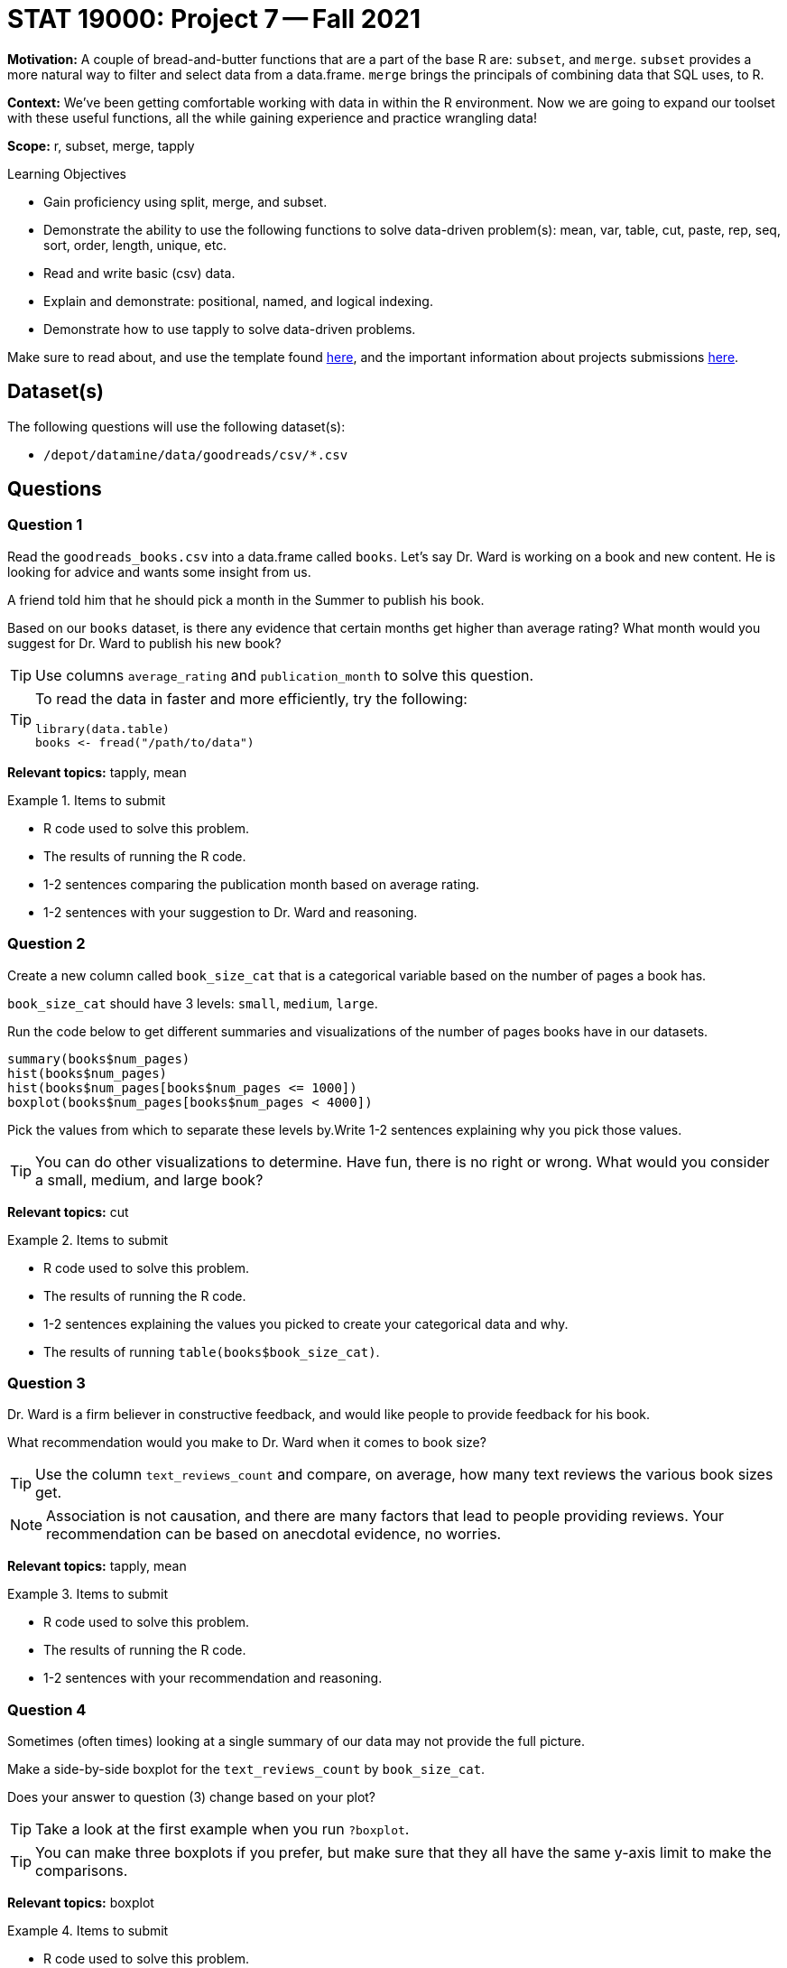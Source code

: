 = STAT 19000: Project 7 -- Fall 2021

**Motivation:** A couple of bread-and-butter functions that are a part of the base R are: `subset`, and `merge`. `subset` provides a more natural way to filter and select data from a data.frame. `merge` brings the principals of combining data that SQL uses, to R.

**Context:** We've been getting comfortable working with data in within the R environment. Now we are going to expand our toolset with these useful functions, all the while gaining experience and practice wrangling data!

**Scope:** r, subset, merge, tapply

.Learning Objectives
****
- Gain proficiency using split, merge, and subset.
- Demonstrate the ability to use the following functions to solve data-driven problem(s): mean, var, table, cut, paste, rep, seq, sort, order, length, unique, etc.
- Read and write basic (csv) data.
- Explain and demonstrate: positional, named, and logical indexing.
- Demonstrate how to use tapply to solve data-driven problems.
****

Make sure to read about, and use the template found xref:templates.adoc[here], and the important information about projects submissions xref:submissions.adoc[here].

== Dataset(s)

The following questions will use the following dataset(s):

- `/depot/datamine/data/goodreads/csv/*.csv`

== Questions

=== Question 1

Read the `goodreads_books.csv` into a data.frame called `books`. Let's say Dr. Ward is working on a book and new content. He is looking for advice and wants some insight from us.

A friend told him that he should pick a month in the Summer to publish his book.

Based on our `books` dataset, is there any evidence that certain months get higher than average rating? What month would you suggest for Dr. Ward to publish his new book?

[TIP]
====
Use columns `average_rating` and `publication_month` to solve this question.
====

[TIP]
====
To read the data in faster and more efficiently, try the following:

[source,r]
----
library(data.table)
books <- fread("/path/to/data")
----
====

**Relevant topics:** tapply, mean

.Items to submit
====
- R code used to solve this problem.
- The results of running the R code.
- 1-2 sentences comparing the publication month based on average rating.
- 1-2 sentences with your suggestion to Dr. Ward and reasoning.
====

=== Question 2

Create a new column called `book_size_cat` that is a categorical variable based on the number of pages a book has.

`book_size_cat` should have 3 levels: `small`, `medium`, `large`. 

Run the code below to get different summaries and visualizations of the number of pages books have in our datasets. 

[source,r]
----
summary(books$num_pages)
hist(books$num_pages)
hist(books$num_pages[books$num_pages <= 1000])
boxplot(books$num_pages[books$num_pages < 4000])
----

Pick the values from which to separate these levels by.Write 1-2 sentences explaining why you pick those values.

[TIP]
====
You can do other visualizations to determine. Have fun, there is no right or wrong. What would you consider a small, medium, and large book?
====

**Relevant topics:** cut

.Items to submit
====
- R code used to solve this problem.
- The results of running the R code.
- 1-2 sentences explaining the values you picked to create your categorical data and why.
- The results of running `table(books$book_size_cat)`.
====

=== Question 3

Dr. Ward is a firm believer in constructive feedback, and would like people to provide feedback for his book.

What recommendation would you make to Dr. Ward when it comes to book size?

[TIP]
====
Use the column `text_reviews_count` and compare, on average, how many text reviews the various book sizes get.
====

[NOTE]
====
Association is not causation, and there are many factors that lead to people providing reviews. Your recommendation can be based on anecdotal evidence, no worries.
====

**Relevant topics:** tapply, mean

.Items to submit
====
- R code used to solve this problem.
- The results of running the R code.
- 1-2 sentences with your recommendation and reasoning.
====

=== Question 4

Sometimes (often times) looking at a single summary of our data may not provide the full picture.

Make a side-by-side boxplot for the `text_reviews_count` by `book_size_cat`.

Does your answer to question (3) change based on your plot?

[TIP]
====
Take a look at the first example when you run `?boxplot`.
====

[TIP]
====
You can make three boxplots if you prefer, but make sure that they all have the same y-axis limit to make the comparisons.
====

**Relevant topics:** boxplot

.Items to submit
====
- R code used to solve this problem.
- The results of running the R code.
- 1-2 sentences with your recommendation and reasoning.
====

=== Question 5

Repeat question (4), this time, use the `subset` function to reduce your data to books with a `text_reviews_count` less than 200. How does this change your plot? Is it a little easier to read?

.Items to submit
====
- R code used to solve this problem.
- The results of running the R code.
- 1-2 sentences with your recommendation and reasoning.
====

=== Question 6

Read the `goodreads_book_authors.csv` into a new data.frame called `authors`.

Use the `merge` function to combine the `books` data.frame with the `authors` data.frame. Call your new data.frame `books_authors`.

Now, use the `subset` function to create get a subset of your data for your favorite authors. Include at least 5 authors that appear in the dataset.

Redo question (4) using this new subset of data. Does your recommendation change at all?

[TIP]
====
Make sure you pay close attention to the resulting `books_authors` data.frame. The column names will be changed to reflect the merge. Instead of `text_reviews_count` you may need to use `text_reviews_count.x`, or `text_reviews_count.y`, depending on how you merged.
====

.Items to submit
====
- R code used to solve this problem.
- The results of running the R code.
- 1-2 sentences with your recommendation and reasoning.
====

[WARNING]
====
_Please_ make sure to double check that your submission is complete, and contains all of your code and output before submitting. If you are on a spotty internet connection, it is recommended to download your submission after submitting it to make sure what you _think_ you submitted, was what you _actually_ submitted.
====